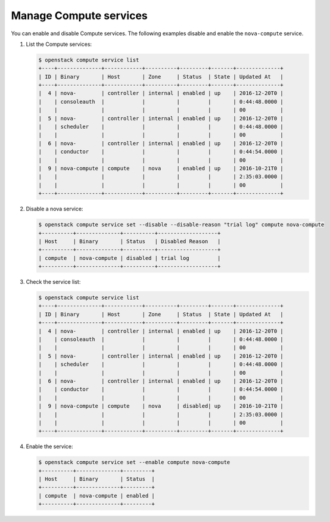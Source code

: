 =======================
Manage Compute services
=======================

You can enable and disable Compute services. The following examples disable and
enable the ``nova-compute`` service.

#. List the Compute services:

   .. code-block:: console

      $ openstack compute service list
      +----+--------------+------------+----------+---------+-------+--------------+
      | ID | Binary       | Host       | Zone     | Status  | State | Updated At   |
      +----+--------------+------------+----------+---------+-------+--------------+
      |  4 | nova-        | controller | internal | enabled | up    | 2016-12-20T0 |
      |    | consoleauth  |            |          |         |       | 0:44:48.0000 |
      |    |              |            |          |         |       | 00           |
      |  5 | nova-        | controller | internal | enabled | up    | 2016-12-20T0 |
      |    | scheduler    |            |          |         |       | 0:44:48.0000 |
      |    |              |            |          |         |       | 00           |
      |  6 | nova-        | controller | internal | enabled | up    | 2016-12-20T0 |
      |    | conductor    |            |          |         |       | 0:44:54.0000 |
      |    |              |            |          |         |       | 00           |
      |  9 | nova-compute | compute    | nova     | enabled | up    | 2016-10-21T0 |
      |    |              |            |          |         |       | 2:35:03.0000 |
      |    |              |            |          |         |       | 00           |
      +----+--------------+------------+----------+---------+-------+--------------+

#. Disable a nova service:

   .. code-block:: console

      $ openstack compute service set --disable --disable-reason "trial log" compute nova-compute
      +----------+--------------+----------+-------------------+
      | Host     | Binary       | Status   | Disabled Reason   |
      +----------+--------------+----------+-------------------+
      | compute  | nova-compute | disabled | trial log         |
      +----------+--------------+----------+-------------------+

#. Check the service list:

   .. code-block:: console

      $ openstack compute service list
      +----+--------------+------------+----------+---------+-------+--------------+
      | ID | Binary       | Host       | Zone     | Status  | State | Updated At   |
      +----+--------------+------------+----------+---------+-------+--------------+
      |  4 | nova-        | controller | internal | enabled | up    | 2016-12-20T0 |
      |    | consoleauth  |            |          |         |       | 0:44:48.0000 |
      |    |              |            |          |         |       | 00           |
      |  5 | nova-        | controller | internal | enabled | up    | 2016-12-20T0 |
      |    | scheduler    |            |          |         |       | 0:44:48.0000 |
      |    |              |            |          |         |       | 00           |
      |  6 | nova-        | controller | internal | enabled | up    | 2016-12-20T0 |
      |    | conductor    |            |          |         |       | 0:44:54.0000 |
      |    |              |            |          |         |       | 00           |
      |  9 | nova-compute | compute    | nova     | disabled| up    | 2016-10-21T0 |
      |    |              |            |          |         |       | 2:35:03.0000 |
      |    |              |            |          |         |       | 00           |
      +----+--------------+------------+----------+---------+-------+--------------+

#. Enable the service:

   .. code-block:: console

      $ openstack compute service set --enable compute nova-compute
      +----------+--------------+---------+
      | Host     | Binary       | Status  |
      +----------+--------------+---------+
      | compute  | nova-compute | enabled |
      +----------+--------------+---------+
